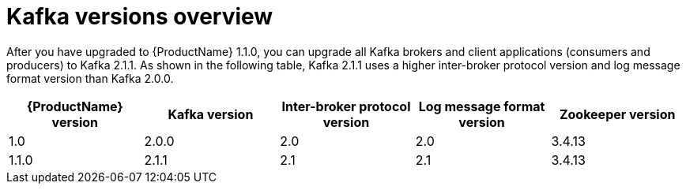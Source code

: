 // Module included in the following assemblies:
//
// assembly-upgrade-1-1-0.adoc

[id='con-kafka-versions-overview-{context}']

= Kafka versions overview

After you have upgraded to {ProductName} 1.1.0, you can upgrade all Kafka brokers and client applications (consumers and producers) to Kafka 2.1.1. As shown in the following table, Kafka 2.1.1 uses a higher inter-broker protocol version and log message format version than Kafka 2.0.0.

[options="header"]
|=======================
|{ProductName} version |Kafka version |Inter-broker protocol version  |Log message format version | Zookeeper version
|1.0                   |2.0.0         |2.0                           |2.0                        | 3.4.13
|1.1.0                 |2.1.1         |2.1                           |2.1                        | 3.4.13
|=======================
